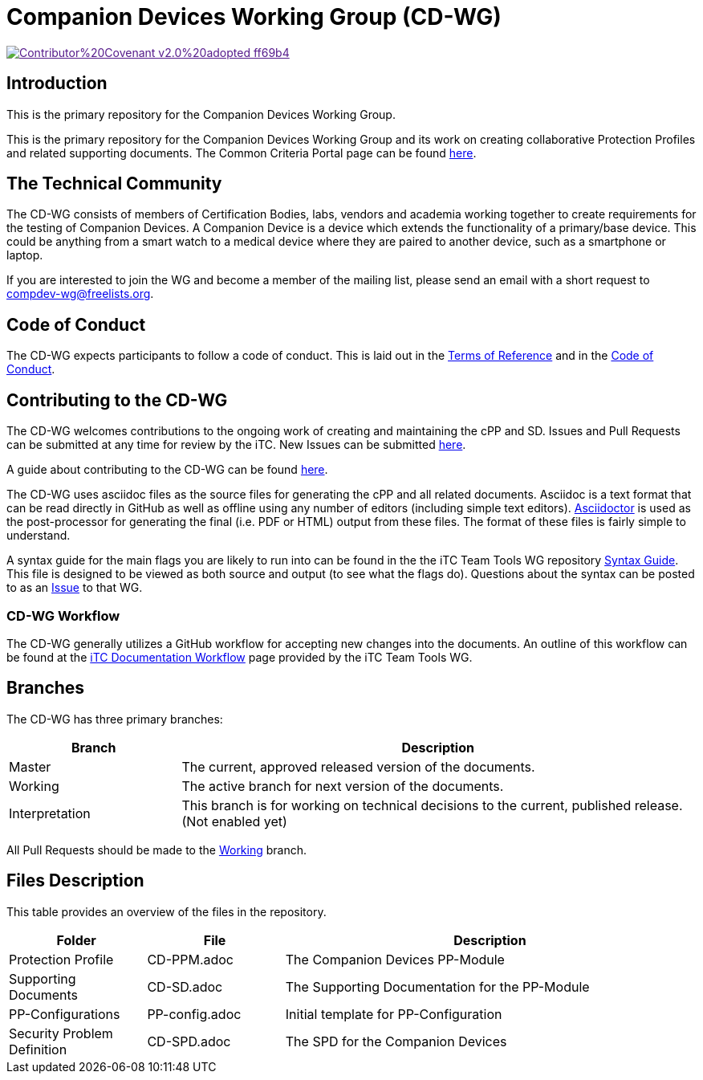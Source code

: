 = Companion Devices Working Group (CD-WG)

image::https://img.shields.io/badge/Contributor%20Covenant-v2.0%20adopted-ff69b4.svg[link="code_of_conduct.adoc]

== Introduction
This is the primary repository for the Companion Devices Working Group. 

This is the primary repository for the Companion Devices Working Group and its work on creating collaborative Protection Profiles and related supporting documents. The Common Criteria Portal page can be found https://www.commoncriteriaportal.org/communities/dedicated_security_components.cfm[here].

== The Technical Community
The CD-WG consists of members of Certification Bodies, labs, vendors and academia working together to create requirements for the testing of Companion Devices. A Companion Device is a device which extends the functionality of a primary/base device. This could be anything from a smart watch to a medical device where they are paired to another device, such as a smartphone or laptop.

If you are interested to join the WG and become a member of the mailing list, please send an email with a short request to compdev-wg@freelists.org.

== Code of Conduct
The CD-WG expects participants to follow a code of conduct. This is laid out in the https://github.com/CompDev-WG/Governance[Terms of Reference] and in the https://github.com/CompDev-WG/Governance/code_of_conduct.adoc[Code of Conduct].

== Contributing to the CD-WG
The CD-WG welcomes contributions to the ongoing work of creating and maintaining the cPP and SD. Issues and Pull Requests can be submitted at any time for review by the iTC. New Issues can be submitted https://github.com/CompDev-WGcPP/issues/new/choose[here].

A guide about contributing to the CD-WG can be found https://github.com/CompDev-WG/Governance/blob/Working/CONTRIBUTING.adoc[here].

The CD-WG uses asciidoc files as the source files for generating the cPP and all related documents. Asciidoc is a text format that can be read directly in GitHub as well as offline using any number of editors (including simple text editors). https://asciidoctor.org[Asciidoctor] is used as the post-processor for generating the final (i.e. PDF or HTML) output from these files. The format of these files is fairly simple to understand.

A syntax guide for the main flags you are likely to run into can be found in the the iTC Team Tools WG repository https://github.com/itc-wgtools/cPP-Tools/tree/master/User%20Guidance[Syntax Guide]. This file is designed to be viewed as both source and output (to see what the flags do). Questions about the syntax can be posted to as an https://github.com/itc-wgtools/cPP-Tools/tree/master/User%20Guidance[Issue] to that WG.

=== CD-WG Workflow
The CD-WG generally utilizes a GitHub workflow for accepting new changes into the documents. An outline of this workflow can be found at the https://itc-wgtools.github.io/admin-guide/Maint-Project-Flow.html[iTC Documentation Workflow] page provided by the iTC Team Tools WG.

== Branches
The CD-WG has three primary branches:

[cols=".^1,.^3",options="header"]
|===
|Branch
|Description

|Master
|The current, approved released version of the documents.

|Working
|The active branch for next version of the documents.

|Interpretation
|This branch is for working on technical decisions to the current, published release. (Not enabled yet)

|===

All Pull Requests should be made to the https://github.com/CompDev-WG/cPP/tree/working[Working] branch.

== Files Description
This table provides an overview of the files in the repository.

[cols=".^1,.^1,.^3",options="header"]
|===

|Folder
|File
|Description

|Protection Profile
|CD-PPM.adoc
|The Companion Devices PP-Module

|Supporting Documents
|CD-SD.adoc
|The Supporting Documentation for the PP-Module

|PP-Configurations
|PP-config.adoc
|Initial template for PP-Configuration

|Security Problem Definition
|CD-SPD.adoc
|The SPD for the Companion Devices

|===
